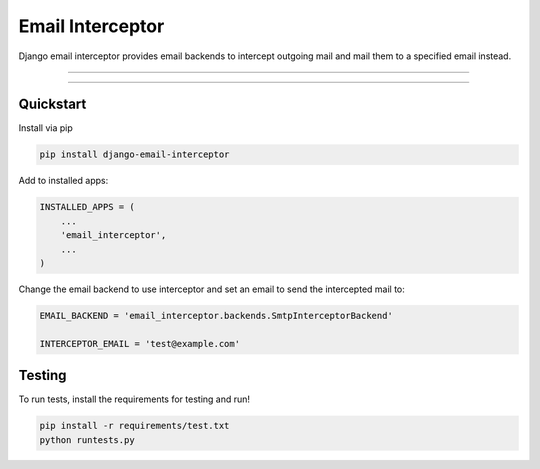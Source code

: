 =================
Email Interceptor
=================

Django email interceptor provides email backends to intercept outgoing mail and mail them to a specified email instead.

-------

|python| |pypi| |license| |travis| |django|

-------

Quickstart
==========

Install via pip

.. code-block:: bash

    pip install django-email-interceptor

Add to installed apps:

.. code-block:: python

    INSTALLED_APPS = (
        ...
        'email_interceptor',
        ...
    )

Change the email backend to use interceptor and set an email to send the intercepted mail to:

.. code-block:: python

    EMAIL_BACKEND = 'email_interceptor.backends.SmtpInterceptorBackend'

    INTERCEPTOR_EMAIL = 'test@example.com'

Testing
=======

To run tests, install the requirements for testing and run!

.. code-block:: bash
    
    pip install -r requirements/test.txt
    python runtests.py


.. |python| image:: https://img.shields.io/pypi/v/django-email-interceptor.svg?style=flat-square
    :target: https://pypi.python.org/pypi/django-email-interceptor/
    :alt: Supported Python versions

.. |pypi| image:: https://img.shields.io/pypi/pyversions/django-email-interceptor.svg?style=flat-square
    :target: https://pypi.python.org/pypi/django-email-interceptor/
    :alt: Latest Version

.. |license| image:: https://img.shields.io/pypi/l/django-email-interceptor.svg?style=flat-square
    :target: https://pypi.python.org/pypi/django-email-interceptor/
    :alt: License

.. |travis| image:: https://img.shields.io/travis/Brobin/django-email-interceptor.svg?style=flat-square
    :target: https://travis-ci.org/BuluBox/django-email-interceptor/
    :alt: Travis CI

.. |django| image:: https://img.shields.io/badge/Django-1.8, 1.9-orange.svg?style=flat-square
    :target: http://djangoproject.com/
    :alt: Django 1.7, 1.8
